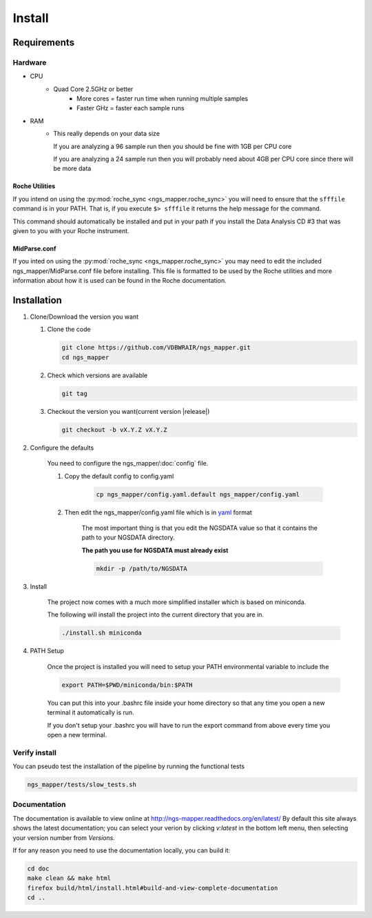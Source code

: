 =======
Install
=======

Requirements
============

Hardware
--------

* CPU
    * Quad Core 2.5GHz or better
        * More cores = faster run time when running multiple samples
        * Faster GHz = faster each sample runs
* RAM
    * This really depends on your data size
    
      If you are analyzing a 96 sample run then you should be fine with 1GB per CPU core
      
      If you are analyzing a 24 sample run then you will probably need about 4GB per CPU core since there will be more data

Roche Utilities
^^^^^^^^^^^^^^^

If you intend on using the :py:mod:`roche_sync <ngs_mapper.roche_sync>` you will 
need to ensure that the ``sfffile`` command is in your PATH. That is, if you 
execute ``$> sfffile`` it returns the help message for the command.

This command should automatically be installed and put in your path if you install 
the Data Analysis CD #3 that was given to you with your Roche instrument.

MidParse.conf
^^^^^^^^^^^^^

If you inted on using the :py:mod:`roche_sync <ngs_mapper.roche_sync>` you may need 
to edit the included ngs_mapper/MidParse.conf file before installing. This file is 
formatted to be used by the Roche utilities and more information about how it is 
used can be found in the Roche documentation.

Installation
============

1. Clone/Download the version you want

   #. Clone the code

      .. code-block:: bash

        git clone https://github.com/VDBWRAIR/ngs_mapper.git
        cd ngs_mapper
        
   #. Check which versions are available
   
      .. code-block:: bash
      
         git tag
   
   #. Checkout the version you want(current version |release|)
   
      .. code-block:: bash
      
         git checkout -b vX.Y.Z vX.Y.Z

2. Configure the defaults

    You need to configure the ngs_mapper/:doc:`config` file.

    1. Copy the default config to config.yaml

        .. code-block:: bash

            cp ngs_mapper/config.yaml.default ngs_mapper/config.yaml

    2. Then edit the ngs_mapper/config.yaml file which is in 
       `yaml <http://docs.ansible.com/YAMLSyntax.html>`_ format

        The most important thing is that you edit the NGSDATA value so that it 
        contains the path to your NGSDATA directory.

        **The path you use for NGSDATA must already exist**

        .. code-block:: bash

            mkdir -p /path/to/NGSDATA

3. Install

    The project now comes with a much more simplified installer which is based
    on miniconda.

    The following will install the project into the current directory that you
    are in.

    .. code-block:: bash

        ./install.sh miniconda

4. PATH Setup

    Once the project is installed you will need to setup your PATH environmental
    variable to include the 

    .. code-block:: bash

        export PATH=$PWD/miniconda/bin:$PATH

    You can put this into your .bashrc file inside your home directory so that any
    time you open a new terminal it automatically is run.
    
    If you don't setup your .bashrc you will have to run the export command from
    above every time you open a new terminal.

Verify install
--------------

You can pseudo test the installation of the pipeline by running the functional tests

.. code-block:: bash

    ngs_mapper/tests/slow_tests.sh

Documentation
-------------
The documentation is available to view online at http://ngs-mapper.readthedocs.org/en/latest/ By default this site always shows the latest documentation; you can select your verion by clicking `v:latest` in the bottom left menu, then selecting your version number from `Versions.`

If for any reason you need to use the documentation locally, you can build it:

.. code-block:: bash

    cd doc
    make clean && make html
    firefox build/html/install.html#build-and-view-complete-documentation
    cd ..
